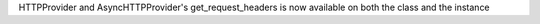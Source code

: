 HTTPProvider and AsyncHTTPProvider's get_request_headers is now available on both the class and the instance
